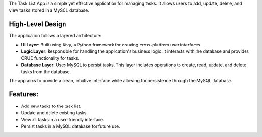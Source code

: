 The Task List App is a simple yet effective application for managing tasks. It allows users to add, update, delete, and view tasks stored in a MySQL database.

High-Level Design
-----------------

The application follows a layered architecture:

- **UI Layer**: Built using Kivy, a Python framework for creating cross-platform user interfaces.
- **Logic Layer**: Responsible for handling the application's business logic. It interacts with the database and provides CRUD functionality for tasks.
- **Database Layer**: Uses MySQL to persist tasks. This layer includes operations to create, read, update, and delete tasks from the database.

The app aims to provide a clean, intuitive interface while allowing for persistence through the MySQL database.

Features:
---------

- Add new tasks to the task list.
- Update and delete existing tasks.
- View all tasks in a user-friendly interface.
- Persist tasks in a MySQL database for future use.